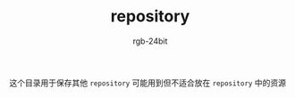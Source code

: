 #+TITLE:      repository
#+AUTHOR:     rgb-24bit
#+EMAIL:      rgb-24bit@foxmail.com

这个目录用于保存其他 ~repository~ 可能用到但不适合放在 ~repository~ 中的资源

